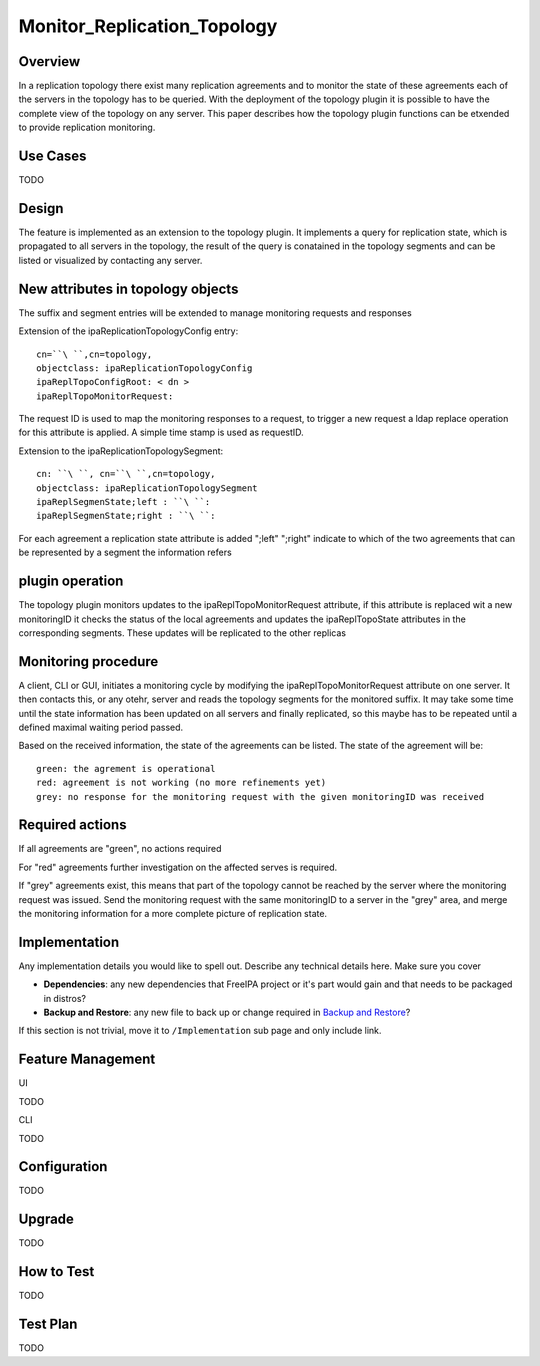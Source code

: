Monitor_Replication_Topology
============================

Overview
--------

In a replication topology there exist many replication agreements and to
monitor the state of these agreements each of the servers in the
topology has to be queried. With the deployment of the topology plugin
it is possible to have the complete view of the topology on any server.
This paper describes how the topology plugin functions can be etxended
to provide replication monitoring.



Use Cases
---------

TODO

Design
------

The feature is implemented as an extension to the topology plugin. It
implements a query for replication state, which is propagated to all
servers in the topology, the result of the query is conatained in the
topology segments and can be listed or visualized by contacting any
server.



New attributes in topology objects
----------------------------------------------------------------------------------------------

The suffix and segment entries will be extended to manage monitoring
requests and responses

Extension of the ipaReplicationTopologyConfig entry:

::

   cn=``\ ``,cn=topology,
   objectclass: ipaReplicationTopologyConfig
   ipaReplTopoConfigRoot: < dn >
   ipaReplTopoMonitorRequest: 

The request ID is used to map the monitoring responses to a request, to
trigger a new request a ldap replace operation for this attribute is
applied. A simple time stamp is used as requestID.

Extension to the ipaReplicationTopologySegment:

::

    cn: ``\ ``, cn=``\ ``,cn=topology,
    objectclass: ipaReplicationTopologySegment
    ipaReplSegmenState;left : ``\ ``:
    ipaReplSegmenState;right : ``\ ``:

For each agreement a replication state attribute is added ";left"
";right" indicate to which of the two agreements that can be represented
by a segment the information refers



plugin operation
----------------------------------------------------------------------------------------------

The topology plugin monitors updates to the ipaReplTopoMonitorRequest
attribute, if this attribute is replaced wit a new monitoringID it
checks the status of the local agreements and updates the
ipaReplTopoState attributes in the corresponding segments. These updates
will be replicated to the other replicas



Monitoring procedure
----------------------------------------------------------------------------------------------

A client, CLI or GUI, initiates a monitoring cycle by modifying the
ipaReplTopoMonitorRequest attribute on one server. It then contacts
this, or any otehr, server and reads the topology segments for the
monitored suffix. It may take some time until the state information has
been updated on all servers and finally replicated, so this maybe has to
be repeated until a defined maximal waiting period passed.

Based on the received information, the state of the agreements can be
listed. The state of the agreement will be:

::

    green: the agrement is operational
    red: agreement is not working (no more refinements yet)
    grey: no response for the monitoring request with the given monitoringID was received



Required actions
----------------------------------------------------------------------------------------------

If all agreements are "green", no actions required

For "red" agreements further investigation on the affected serves is
required.

If "grey" agreements exist, this means that part of the topology cannot
be reached by the server where the monitoring request was issued. Send
the monitoring request with the same monitoringID to a server in the
"grey" area, and merge the monitoring information for a more complete
picture of replication state.

Implementation
--------------

Any implementation details you would like to spell out. Describe any
technical details here. Make sure you cover

-  **Dependencies**: any new dependencies that FreeIPA project or it's
   part would gain and that needs to be packaged in distros?
-  **Backup and Restore**: any new file to back up or change required in
   `Backup and Restore <V3/Backup_and_Restore>`__?

If this section is not trivial, move it to ``/Implementation`` sub page
and only include link.



Feature Management
------------------

UI

TODO

CLI

TODO

Configuration
----------------------------------------------------------------------------------------------

TODO

Upgrade
-------

TODO



How to Test
-----------

TODO



Test Plan
---------

TODO